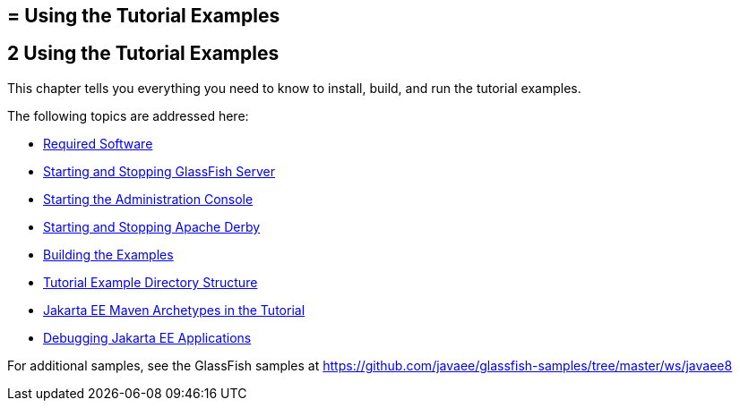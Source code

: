 ## = Using the Tutorial Examples


[[GFIUD]][[using-the-tutorial-examples]]

2 Using the Tutorial Examples
-----------------------------


This chapter tells you everything you need to know to install, build,
and run the tutorial examples.

The following topics are addressed here:

* link:usingexamples001.html#GEXAJ[Required Software]
* link:usingexamples002.html#BNADI[Starting and Stopping GlassFish
Server]
* link:usingexamples003.html#BNADJ[Starting the Administration Console]
* link:usingexamples004.html#BNADK[Starting and Stopping Apache Derby]
* link:usingexamples005.html#BNAAN[Building the Examples]
* link:usingexamples006.html#GEXAP[Tutorial Example Directory Structure]
* link:usingexamples007.html#CIHBHEFF[Jakarta EE Maven Archetypes in the
Tutorial]
* link:usingexamples009.html#BNADL[Debugging Jakarta EE Applications]

For additional samples, see the GlassFish samples at
https://github.com/javaee/glassfish-samples/tree/master/ws/javaee8
